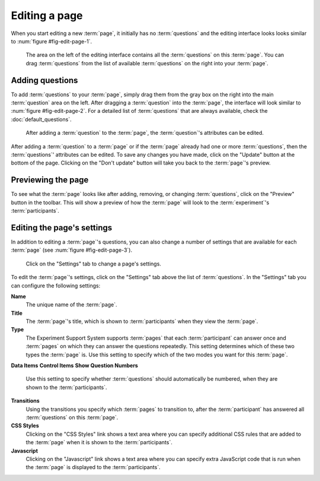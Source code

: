 Editing a page
--------------

When you start editing a new :term:`page`, it initially has no
:term:`questions` and the editing interface looks looks similar to
:num:`figure #fig-edit-page-1`.

.. _fig-edit-page-1:

.. figure:: ../_static/user/edit_page_1.png
   :alt: Initial editing page
   
   The area on the left of the editing interface contains all the
   :term:`questions` on this :term:`page`. You can drag :term:`questions` from
   the list of available :term:`questions` on the right into your :term:`page`.

Adding questions
^^^^^^^^^^^^^^^^

To add :term:`questions` to your :term:`page`, simply drag them from the gray
box on the right into the main :term:`question` area on the left. After
dragging a :term:`question` into the :term:`page`, the interface will look
similar to :num:`figure #fig-edit-page-2`. For a detailed list of
:term:`questions` that are always available, check the
:doc:`default_questions`.

.. _fig-edit-page-2:

.. figure:: ../_static/user/edit_page_2.png
   :alt: Adding questions to a page

   After adding a :term:`question` to the :term:`page`, the :term:`question`'s
   attributes can be edited.

After adding a :term:`question` to a :term:`page` or if the :term:`page`
already had one or more :term:`questions`, then the :term:`questions`'
attributes can be edited. To save any changes you have made, click on the
"Update" button at the bottom of the page. Clicking on the "Don't update"
button will take you back to the :term:`page`'s preview.

Previewing the page
^^^^^^^^^^^^^^^^^^^

To see what the :term:`page` looks like after adding, removing, or changing
:term:`questions`, click on the "Preview" button in the toolbar. This will
show a preview of how the :term:`page` will look to the :term:`experiment`'s
:term:`participants`.

Editing the page's settings
^^^^^^^^^^^^^^^^^^^^^^^^^^^

In addition to editing a :term:`page`'s questions, you can also change a
number of settings that are available for each :term:`page` (see
:num:`figure #fig-edit-page-3`).

.. _fig-edit-page-3:

.. figure:: ../_static/user/edit_page_3.png
   :alt: Page settings

   Click on the "Settings" tab to change a page's settings.

To edit the :term:`page`'s settings, click on the "Settings" tab above the
list of :term:`questions`. In the "Settings" tab you can configure the
following settings:

**Name**
  The unique name of the :term:`page`.
**Title**
  The :term:`page`'s title, which is shown to :term:`participants` when they
  view the :term:`page`.
**Type**
  The Experiment Support System supports :term:`pages` that each
  :term:`participant` can answer once and :term:`pages` on which they can
  answer the questions repeatedly. This setting determines which of these two
  types the :term:`page` is. Use this setting to specify which of the two
  modes you want for this :term:`page`.
**Data Items**
**Control Items**
**Show Question Numbers**
  Use this setting to specify whether :term:`questions` should automatically
  be numbered, when they are shown to the :term:`participants`.
**Transitions**
  Using the transitions you specify which :term:`pages` to transition to,
  after the :term:`participant` has answered all :term:`questions` on this
  :term:`page`.
**CSS Styles**
  Clicking on the "CSS Styles" link shows a text area where you can specify
  additional CSS rules that are added to the :term:`page` when it is shown to
  the :term:`participants`.
**Javascript**
  Clicking on the "Javascript" link shows a text area where you can specify
  extra JavaScript code that is run when the :term:`page` is displayed to the
  :term:`participants`.